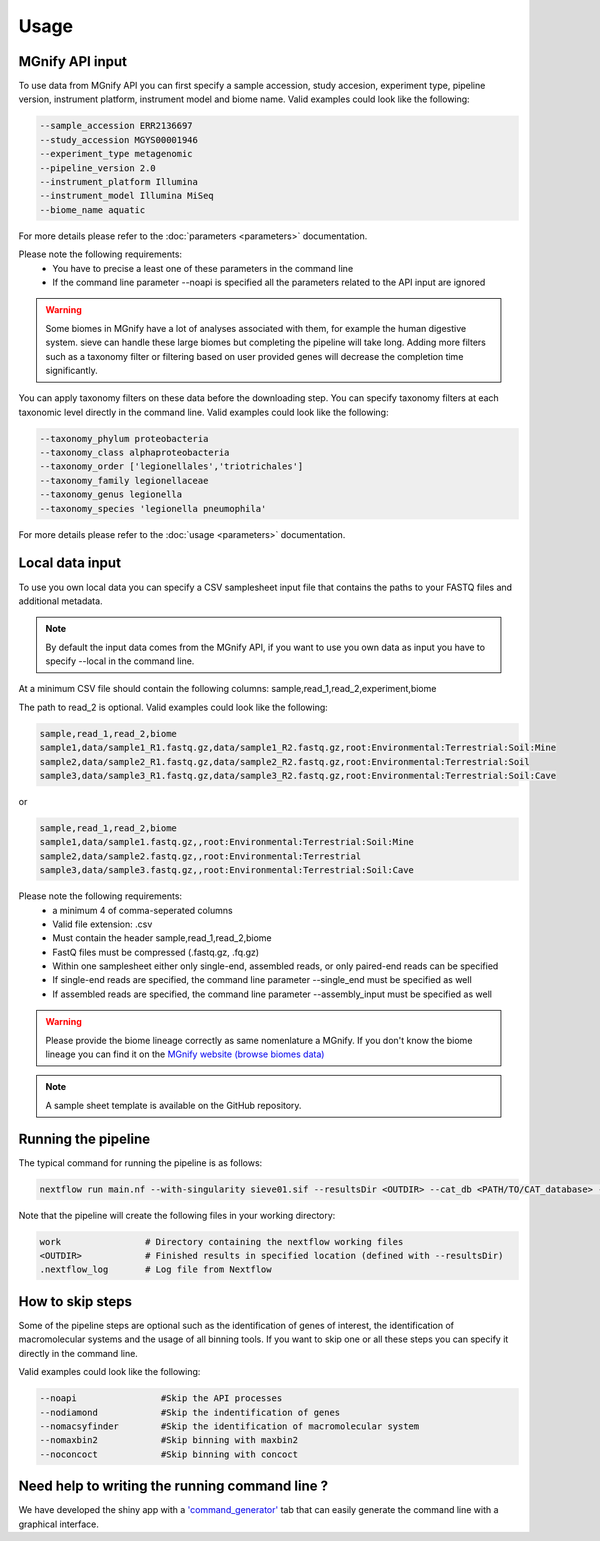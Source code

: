 Usage
=====

MGnify API input
----------------

To use data from MGnify API you can first specify a sample accession, study accesion, experiment type, pipeline version, instrument platform, instrument model and biome name. Valid examples could look like the following:

.. code-block:: console

   --sample_accession ERR2136697
   --study_accession MGYS00001946
   --experiment_type metagenomic
   --pipeline_version 2.0
   --instrument_platform Illumina
   --instrument_model Illumina MiSeq
   --biome_name aquatic

For more details please refer to the :doc:`parameters <parameters>` documentation. 

Please note the following requirements:
   * You have to precise a least one of these parameters in the command line 
   * If the command line parameter --noapi is specified all the parameters related to the API input are ignored

.. WARNING::

   Some biomes in MGnify have a lot of analyses associated with them, for example the human digestive system. sieve can handle these large biomes but completing the pipeline will take    long. Adding more filters such as a taxonomy filter or filtering based on user provided genes will decrease the completion time significantly.

You can apply taxonomy filters on these data before the downloading step. You can specify taxonomy filters at each taxonomic level directly in the command line. 
Valid examples could look like the following:

.. code-block:: console

   --taxonomy_phylum proteobacteria
   --taxonomy_class alphaproteobacteria
   --taxonomy_order ['legionellales','triotrichales']
   --taxonomy_family legionellaceae
   --taxonomy_genus legionella
   --taxonomy_species 'legionella pneumophila'

For more details please refer to the :doc:`usage <parameters>` documentation. 

Local data input
----------------

To use you own local data you can specify a CSV samplesheet input file that contains the paths to your FASTQ files and additional metadata. 

.. NOTE::

   By default the input data comes from the MGnify API, if you want to use you own data as input you have to specify --local in the command line. 

At a minimum CSV file should contain the following columns:
sample,read_1,read_2,experiment,biome

The path to read_2 is optional. Valid examples could look like the following:

.. code-block:: console

   sample,read_1,read_2,biome
   sample1,data/sample1_R1.fastq.gz,data/sample1_R2.fastq.gz,root:Environmental:Terrestrial:Soil:Mine
   sample2,data/sample2_R1.fastq.gz,data/sample2_R2.fastq.gz,root:Environmental:Terrestrial:Soil
   sample3,data/sample3_R1.fastq.gz,data/sample3_R2.fastq.gz,root:Environmental:Terrestrial:Soil:Cave

or

.. code-block:: console

   sample,read_1,read_2,biome
   sample1,data/sample1.fastq.gz,,root:Environmental:Terrestrial:Soil:Mine
   sample2,data/sample2.fastq.gz,,root:Environmental:Terrestrial
   sample3,data/sample3.fastq.gz,,root:Environmental:Terrestrial:Soil:Cave


Please note the following requirements:
    * a minimum 4 of comma-seperated columns
    * Valid file extension: .csv
    * Must contain the header sample,read_1,read_2,biome
    * FastQ files must be compressed (.fastq.gz, .fq.gz)
    * Within one samplesheet either only single-end, assembled reads, or only paired-end reads can be specified
    * If single-end reads are specified, the command line parameter --single_end must be specified as well
    * If assembled reads are specified, the command line parameter --assembly_input must be specified as well

.. WARNING:: 

   Please provide the biome lineage correctly as same nomenlature a MGnify. If you don't know the biome lineage you can find it on the `MGnify website (browse biomes data) <https://www.ebi.ac.uk/metagenomics/browse/biomes/>`_

.. NOTE::

   A sample sheet template is available on the GitHub repository.

Running the pipeline
--------------------

The typical command for running the pipeline is as follows:

.. code-block:: console

   nextflow run main.nf --with-singularity sieve01.sif --resultsDir <OUTDIR> --cat_db <PATH/TO/CAT_database> --cat_taxonomy <PATH/TO/CAT_taxonomy>

Note that the pipeline will create the following files in your working directory:

.. code-block:: console

   work                # Directory containing the nextflow working files
   <OUTDIR>            # Finished results in specified location (defined with --resultsDir)
   .nextflow_log       # Log file from Nextflow


How to skip steps
-----------------

Some of the pipeline steps are optional such as the identification of genes of interest, the identification of macromolecular systems and the usage of all binning tools.
If you want to skip one or all these steps you can specify it directly in the command line. 

Valid examples could look like the following:

.. code-block:: console

   --noapi                #Skip the API processes
   --nodiamond            #Skip the indentification of genes
   --nomacsyfinder        #Skip the identification of macromolecular system
   --nomaxbin2            #Skip binning with maxbin2
   --noconcoct            #Skip binning with concoct


Need help to writing the running command line ?
-----------------------------------------------

We have developed the shiny app with a `'command_generator' <https://lascauxzelia.shinyapps.io/sieve_app/>`_ tab that can easily generate the command line with a graphical interface.




